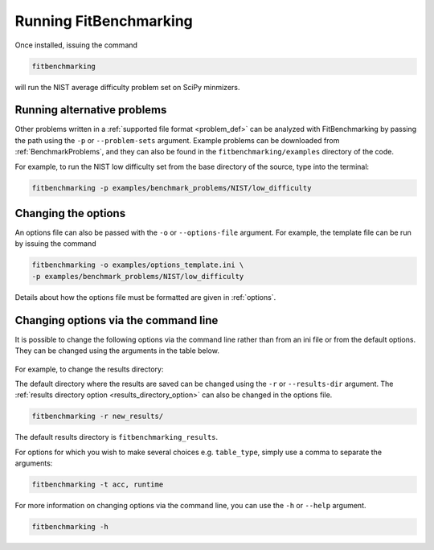 .. _running:

#######################
Running FitBenchmarking
#######################

Once installed, issuing the command

.. code-block:: bash

   fitbenchmarking

will run the NIST average difficulty problem set on SciPy minmizers.

Running alternative problems
----------------------------

Other problems written in a :ref:`supported file format <problem_def>`
can be analyzed with FitBenchmarking by
passing the path using the ``-p`` or ``--problem-sets`` argument.
Example problems can be downloaded from
:ref:`BenchmarkProblems`, and they can also be found in the
``fitbenchmarking/examples`` directory of the code.

For example, to run the NIST low difficulty set from the base directory
of the source, type into the terminal:

.. code-block:: bash
		
   fitbenchmarking -p examples/benchmark_problems/NIST/low_difficulty

Changing the options
--------------------
   
An options file can also be passed with the ``-o`` or ``--options-file`` argument. 
For example, the template file can be run by issuing the command

.. code-block:: bash

   fitbenchmarking -o examples/options_template.ini \
   -p examples/benchmark_problems/NIST/low_difficulty

Details about how the options file must be formatted are given in :ref:`options`.

.. _change_results_directory:

.. Changing the results directory
.. ------------------------------

.. The default directory where the results are saved can be changed using the ``-r``
.. or ``--results-dir`` argument. The :ref:`results directory option <results_directory_option>`
.. can also be changed in the options file.

.. .. code-block:: bash

..    fitbenchmarking -r new_results/

.. The default results directory is ``fitbenchmarking_results``.

Changing options via the command line
------------------------------

It is possible to change the following options via the command line rather than from an ini file or from the default options.
They can be changed using the arguments in the table below.

.. figure:: ../../../images/Fitbenchmarking_options_table.png

For example, to change the results directory:

The default directory where the results are saved can be changed using the ``-r``
or ``--results-dir`` argument. The :ref:`results directory option <results_directory_option>`
can also be changed in the options file.

.. code-block:: bash

   fitbenchmarking -r new_results/

The default results directory is ``fitbenchmarking_results``.

For options for which you wish to make several choices e.g. ``table_type``, simply use a comma to separate the arguments:

.. code-block:: bash

   fitbenchmarking -t acc, runtime

For more information on changing options via the command line, you can use the ``-h``
or ``--help`` argument.

.. code-block:: bash

   fitbenchmarking -h
